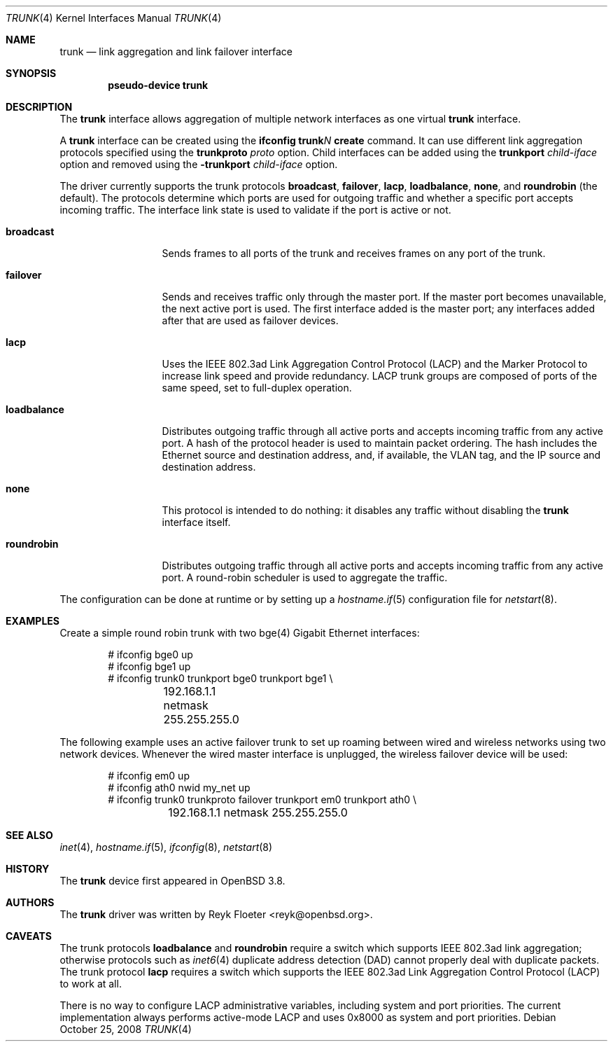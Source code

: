 .\"	$OpenBSD: trunk.4,v 1.23 2008/10/25 11:51:56 jmc Exp $
.\"
.\" Copyright (c) 2005, 2006 Reyk Floeter <reyk@openbsd.org>
.\"
.\" Permission to use, copy, modify, and distribute this software for any
.\" purpose with or without fee is hereby granted, provided that the above
.\" copyright notice and this permission notice appear in all copies.
.\"
.\" THE SOFTWARE IS PROVIDED "AS IS" AND THE AUTHOR DISCLAIMS ALL WARRANTIES
.\" WITH REGARD TO THIS SOFTWARE INCLUDING ALL IMPLIED WARRANTIES OF
.\" MERCHANTABILITY AND FITNESS. IN NO EVENT SHALL THE AUTHOR BE LIABLE FOR
.\" ANY SPECIAL, DIRECT, INDIRECT, OR CONSEQUENTIAL DAMAGES OR ANY DAMAGES
.\" WHATSOEVER RESULTING FROM LOSS OF USE, DATA OR PROFITS, WHETHER IN AN
.\" ACTION OF CONTRACT, NEGLIGENCE OR OTHER TORTIOUS ACTION, ARISING OUT OF
.\" OR IN CONNECTION WITH THE USE OR PERFORMANCE OF THIS SOFTWARE.
.\"
.Dd $Mdocdate: October 25 2008 $
.Dt TRUNK 4
.Os
.Sh NAME
.Nm trunk
.Nd link aggregation and link failover interface
.Sh SYNOPSIS
.Cd "pseudo-device trunk"
.Sh DESCRIPTION
The
.Nm
interface allows aggregation of multiple network interfaces as one virtual
.Nm
interface.
.Pp
A
.Nm
interface can be created using the
.Ic ifconfig trunk Ns Ar N Ic create
command.
It can use different link aggregation protocols specified
using the
.Ic trunkproto Ar proto
option.
Child interfaces can be added using the
.Ic trunkport Ar child-iface
option and removed using the
.Ic -trunkport Ar child-iface
option.
.Pp
The driver currently supports the trunk protocols
.Ic broadcast ,
.Ic failover ,
.Ic lacp ,
.Ic loadbalance ,
.Ic none ,
and
.Ic roundrobin
(the default).
The protocols determine which ports are used for outgoing traffic
and whether a specific port accepts incoming traffic.
The interface link state is used to validate if the port is active or
not.
.Bl -tag -width loadbalance
.It Ic broadcast
Sends frames to all ports of the trunk and receives frames on any
port of the trunk.
.It Ic failover
Sends and receives traffic only through the master port.
If the master port becomes unavailable,
the next active port is used.
The first interface added is the master port;
any interfaces added after that are used as failover devices.
.It Ic lacp
Uses the IEEE 802.3ad Link Aggregation Control Protocol (LACP)
and the Marker Protocol
to increase link speed and provide redundancy.
LACP trunk groups are composed of ports of the same speed,
set to full-duplex operation.
.It Ic loadbalance
Distributes outgoing traffic through all active ports
and accepts incoming traffic from any active port.
A hash of the protocol header is used to maintain packet ordering.
The hash includes the Ethernet source and destination address, and, if
available, the VLAN tag, and the IP source and destination address.
.It Ic none
This protocol is intended to do nothing: it disables any traffic without
disabling the
.Nm
interface itself.
.It Ic roundrobin
Distributes outgoing traffic through all active ports
and accepts incoming traffic from any active port.
A round-robin scheduler is used to aggregate the traffic.
.El
.Pp
The configuration can be done at runtime or by setting up a
.Xr hostname.if 5
configuration file for
.Xr netstart 8 .
.Sh EXAMPLES
Create a simple round robin trunk with two bge(4) Gigabit Ethernet
interfaces:
.Bd -literal -offset indent
# ifconfig bge0 up
# ifconfig bge1 up
# ifconfig trunk0 trunkport bge0 trunkport bge1 \e
	192.168.1.1 netmask 255.255.255.0
.Ed
.Pp
The following example uses an active failover trunk to set up roaming
between wired and wireless networks using two network devices.
Whenever the wired master interface is unplugged, the wireless failover
device will be used:
.Bd -literal -offset indent
# ifconfig em0 up
# ifconfig ath0 nwid my_net up
# ifconfig trunk0 trunkproto failover trunkport em0 trunkport ath0 \e
	192.168.1.1 netmask 255.255.255.0
.Ed
.Sh SEE ALSO
.Xr inet 4 ,
.Xr hostname.if 5 ,
.Xr ifconfig 8 ,
.Xr netstart 8
.Sh HISTORY
The
.Nm
device first appeared in
.Ox 3.8 .
.Sh AUTHORS
The
.Nm
driver was written by
.An Reyk Floeter Aq reyk@openbsd.org .
.Sh CAVEATS
The trunk protocols
.Ic loadbalance
and
.Ic roundrobin
require a switch which supports IEEE 802.3ad link aggregation;
otherwise protocols
such as
.Xr inet6 4
duplicate address detection (DAD)
cannot properly deal with duplicate packets.
The trunk protocol
.Ic lacp
requires a switch which supports
the IEEE 802.3ad Link Aggregation Control Protocol (LACP)
to work at all.
.Pp
There is no way to configure LACP administrative variables, including
system and port priorities.
The current implementation always performs active-mode LACP and uses
0x8000 as system and port priorities.
